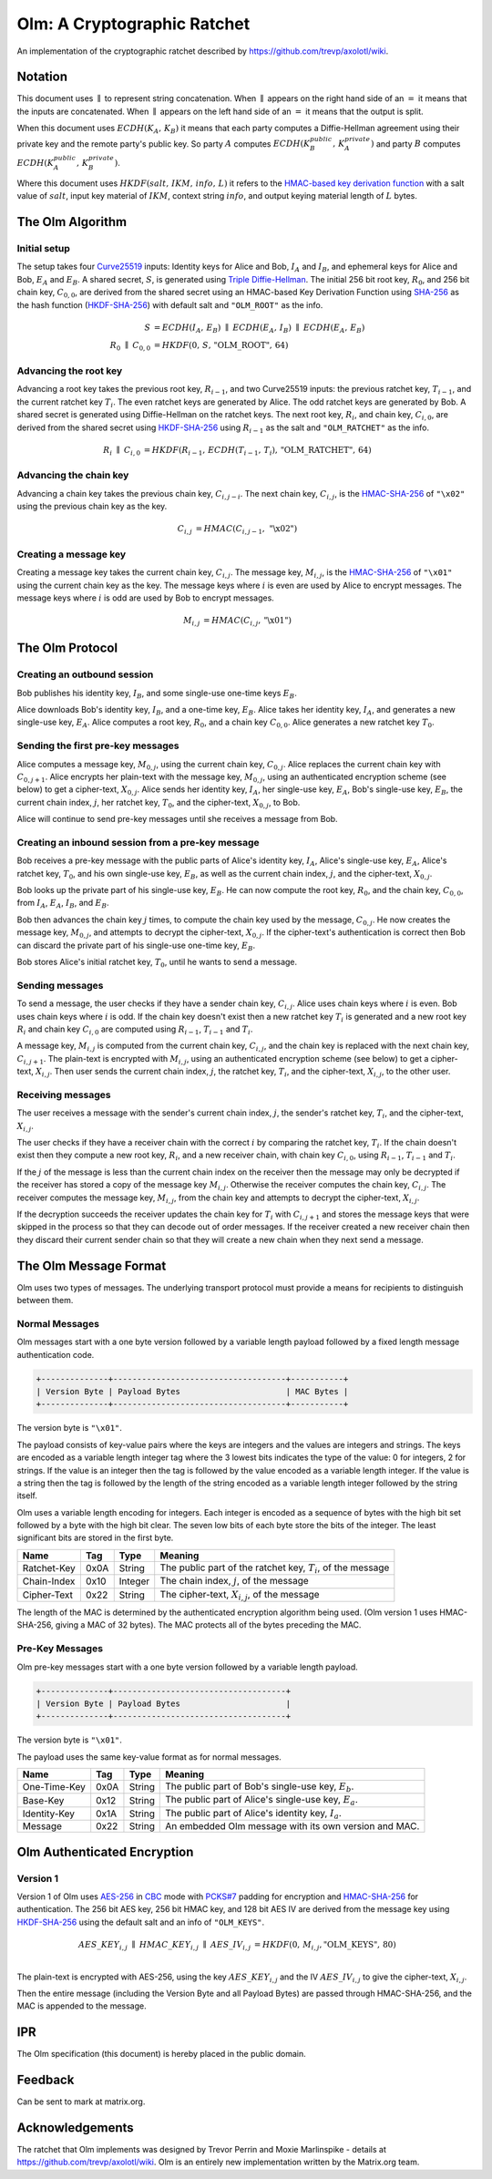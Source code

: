 Olm: A Cryptographic Ratchet
============================

An implementation of the cryptographic ratchet described by
https://github.com/trevp/axolotl/wiki.

Notation
--------

This document uses :math:`\parallel` to represent string concatenation. When
:math:`\parallel` appears on the right hand side of an :math:`=` it means that
the inputs are concatenated. When :math:`\parallel` appears on the left hand
side of an :math:`=` it means that the output is split.

When this document uses :math:`ECDH\left(K_A,\,K_B\right)` it means that each
party computes a Diffie-Hellman agreement using their private key and the
remote party's public key.
So party :math:`A` computes :math:`ECDH\left(K_B_public,\,K_A_private\right)`
and party :math:`B` computes :math:`ECDH\left(K_A_public,\,K_B_private\right)`.

Where this document uses :math:`HKDF\left(salt,\,IKM,\,info,\,L\right)` it
refers to the `HMAC-based key derivation function`_ with a salt value of
:math:`salt`, input key material of :math:`IKM`, context string :math:`info`,
and output keying material length of :math:`L` bytes.

The Olm Algorithm
-----------------

Initial setup
~~~~~~~~~~~~~

The setup takes four Curve25519_ inputs: Identity keys for Alice and Bob,
:math:`I_A` and :math:`I_B`, and ephemeral keys for Alice and Bob,
:math:`E_A` and :math:`E_B`. A shared secret, :math:`S`, is generated using
`Triple Diffie-Hellman`_. The initial 256 bit root key, :math:`R_0`, and 256
bit chain key, :math:`C_{0,0}`, are derived from the shared secret using an
HMAC-based Key Derivation Function using SHA-256_ as the hash function
(HKDF-SHA-256_) with default salt and ``"OLM_ROOT"`` as the info.

.. math::
    \begin{align}
        S&=ECDH\left(I_A,\,E_B\right)\;\parallel\;ECDH\left(E_A,\,I_B\right)\;
            \parallel\;ECDH\left(E_A,\,E_B\right)\\
        R_0\;\parallel\;C_{0,0}&=
             HKDF\left(0,\,S,\,\text{"OLM\_ROOT"},\,64\right)
    \end{align}

Advancing the root key
~~~~~~~~~~~~~~~~~~~~~~

Advancing a root key takes the previous root key, :math:`R_{i-1}`, and two
Curve25519 inputs: the previous ratchet key, :math:`T_{i-1}`, and the current
ratchet key :math:`T_i`. The even ratchet keys are generated by Alice.
The odd ratchet keys are generated by Bob. A shared secret is generated
using Diffie-Hellman on the ratchet keys. The next root key, :math:`R_i`, and
chain key, :math:`C_{i,0}`, are derived from the shared secret using
HKDF-SHA-256_ using :math:`R_{i-1}` as the salt and ``"OLM_RATCHET"`` as the
info.

.. math::
    \begin{align}
        R_i\;\parallel\;C_{i,0}&=HKDF\left(
            R_{i-1},\,
            ECDH\left(T_{i-1},\,T_i\right),\,
            \text{"OLM\_RATCHET"},\,
            64
        \right)
    \end{align}


Advancing the chain key
~~~~~~~~~~~~~~~~~~~~~~~

Advancing a chain key takes the previous chain key, :math:`C_{i,j-i}`. The next
chain key, :math:`C_{i,j}`, is the HMAC-SHA-256_ of ``"\x02"`` using the
previous chain key as the key.

.. math::
     \begin{align}
        C_{i,j}&=HMAC\left(C_{i,j-1},\,\text{"\textbackslash x02"}\right)
    \end{align}

Creating a message key
~~~~~~~~~~~~~~~~~~~~~~

Creating a message key takes the current chain key, :math:`C_{i,j}`. The
message key, :math:`M_{i,j}`, is the HMAC-SHA-256_ of ``"\x01"`` using the
current chain key as the key. The message keys where :math:`i` is even are used
by Alice to encrypt messages. The message keys where :math:`i` is odd are used
by Bob to encrypt messages.

.. math::
    \begin{align}
        M_{i,j}&=HMAC\left(C_{i,j},\,\text{"\textbackslash x01"}\right)
    \end{align}


The Olm Protocol
----------------

Creating an outbound session
~~~~~~~~~~~~~~~~~~~~~~~~~~~~

Bob publishes his identity key, :math:`I_B`, and some single-use one-time
keys :math:`E_B`.

Alice downloads Bob's identity key, :math:`I_B`, and a one-time key,
:math:`E_B`. Alice takes her identity key, :math:`I_A`, and generates a new
single-use key, :math:`E_A`. Alice computes a root key, :math:`R_0`, and a
chain key :math:`C_{0,0}`. Alice generates a new ratchet key :math:`T_0`.

Sending the first pre-key messages
~~~~~~~~~~~~~~~~~~~~~~~~~~~~~~~~~~

Alice computes a message key, :math:`M_{0,j}`, using the current chain key,
:math:`C_{0,j}`. Alice replaces the current chain key with :math:`C_{0,j+1}`.
Alice encrypts her plain-text with the message key, :math:`M_{0,j}`, using an
authenticated encryption scheme (see below) to get a cipher-text,
:math:`X_{0,j}`. Alice sends her identity key, :math:`I_A`, her single-use key,
:math:`E_A`, Bob's single-use key, :math:`E_B`, the current chain index,
:math:`j`, her ratchet key, :math:`T_0`, and the cipher-text, :math:`X_{0,j}`,
to Bob.

Alice will continue to send pre-key messages until she receives a message from
Bob.

Creating an inbound session from a pre-key message
~~~~~~~~~~~~~~~~~~~~~~~~~~~~~~~~~~~~~~~~~~~~~~~~~~

Bob receives a pre-key message with the public parts of Alice's identity key,
:math:`I_A`, Alice's single-use key, :math:`E_A`, Alice's ratchet key,
:math:`T_0`, and his own single-use key, :math:`E_B`, as well as the
current chain index, :math:`j`, and the cipher-text, :math:`X_{0,j}`.

Bob looks up the private part of his single-use key, :math:`E_B`. He can now
compute the root key, :math:`R_0`, and the chain key, :math:`C_{0,0}`, from
:math:`I_A`, :math:`E_A`, :math:`I_B`, and :math:`E_B`.

Bob then advances the chain key :math:`j` times, to compute the chain key used
by the message, :math:`C_{0,j}`. He now creates the
message key, :math:`M_{0,j}`, and attempts to decrypt the cipher-text,
:math:`X_{0,j}`. If the cipher-text's authentication is correct then Bob can
discard the private part of his single-use one-time key, :math:`E_B`.

Bob stores Alice's initial ratchet key, :math:`T_0`, until he wants to
send a message.

Sending messages
~~~~~~~~~~~~~~~~

To send a message, the user checks if they have a sender chain key,
:math:`C_{i,j}`. Alice uses chain keys where :math:`i` is even. Bob uses chain
keys where :math:`i` is odd. If the chain key doesn't exist then a new ratchet
key :math:`T_i` is generated and a new root key :math:`R_i` and chain key
:math:`C_{i,0}` are computed using :math:`R_{i-1}`, :math:`T_{i-1}` and
:math:`T_i`.

A message key,
:math:`M_{i,j}` is computed from the current chain key, :math:`C_{i,j}`, and
the chain key is replaced with the next chain key, :math:`C_{i,j+1}`. The
plain-text is encrypted with :math:`M_{i,j}`, using an authenticated encryption
scheme (see below) to get a cipher-text, :math:`X_{i,j}`. Then user sends the
current chain index, :math:`j`, the ratchet key, :math:`T_i`, and the
cipher-text, :math:`X_{i,j}`, to the other user.

Receiving messages
~~~~~~~~~~~~~~~~~~

The user receives a message with the sender's current chain index, :math:`j`,
the sender's ratchet key, :math:`T_i`, and the cipher-text, :math:`X_{i,j}`.

The user checks if they have a receiver chain with the correct
:math:`i` by comparing the ratchet key, :math:`T_i`. If the chain doesn't exist
then they compute a new root key, :math:`R_i`, and a new receiver chain, with
chain key :math:`C_{i,0}`, using :math:`R_{i-1}`, :math:`T_{i-1}` and
:math:`T_i`.

If the :math:`j` of the message is less than
the current chain index on the receiver then the message may only be decrypted
if the receiver has stored a copy of the message key :math:`M_{i,j}`. Otherwise
the receiver computes the chain key, :math:`C_{i,j}`. The receiver computes the
message key, :math:`M_{i,j}`, from the chain key and attempts to decrypt the
cipher-text, :math:`X_{i,j}`.

If the decryption succeeds the receiver updates the chain key for :math:`T_i`
with :math:`C_{i,j+1}` and stores the message keys that were skipped in the
process so that they can decode out of order messages. If the receiver created
a new receiver chain then they discard their current sender chain so that
they will create a new chain when they next send a message.

The Olm Message Format
----------------------

Olm uses two types of messages. The underlying transport protocol must provide
a means for recipients to distinguish between them.

Normal Messages
~~~~~~~~~~~~~~~

Olm messages start with a one byte version followed by a variable length
payload followed by a fixed length message authentication code.

.. code::

   +--------------+------------------------------------+-----------+
   | Version Byte | Payload Bytes                      | MAC Bytes |
   +--------------+------------------------------------+-----------+

The version byte is ``"\x01"``.

The payload consists of key-value pairs where the keys are integers and the
values are integers and strings. The keys are encoded as a variable length
integer tag where the 3 lowest bits indicates the type of the value:
0 for integers, 2 for strings. If the value is an integer then the tag is
followed by the value encoded as a variable length integer. If the value is
a string then the tag is followed by the length of the string encoded as
a variable length integer followed by the string itself.

Olm uses a variable length encoding for integers. Each integer is encoded as a
sequence of bytes with the high bit set followed by a byte with the high bit
clear. The seven low bits of each byte store the bits of the integer. The least
significant bits are stored in the first byte.

=========== ===== ======== ================================================
    Name     Tag    Type                     Meaning
=========== ===== ======== ================================================
Ratchet-Key  0x0A String   The public part of the ratchet key, :math:`T_{i}`,
                           of the message
Chain-Index  0x10 Integer  The chain index, :math:`j`, of the message
Cipher-Text  0x22 String   The cipher-text, :math:`X_{i,j}`, of the message
=========== ===== ======== ================================================

The length of the MAC is determined by the authenticated encryption algorithm
being used. (Olm version 1 uses HMAC-SHA-256, giving a MAC of 32 bytes). The
MAC protects all of the bytes preceding the MAC.

Pre-Key Messages
~~~~~~~~~~~~~~~~

Olm pre-key messages start with a one byte version followed by a variable
length payload.

.. code::

   +--------------+------------------------------------+
   | Version Byte | Payload Bytes                      |
   +--------------+------------------------------------+

The version byte is ``"\x01"``.

The payload uses the same key-value format as for normal messages.

============ ===== ======== ================================================
    Name      Tag    Type                     Meaning
============ ===== ======== ================================================
One-Time-Key  0x0A String   The public part of Bob's single-use key,
                            :math:`E_b`.
Base-Key      0x12 String   The public part of Alice's single-use key,
                            :math:`E_a`.
Identity-Key  0x1A String   The public part of Alice's identity key,
                            :math:`I_a`.
Message       0x22 String   An embedded Olm message with its own version and
                            MAC.
============ ===== ======== ================================================

Olm Authenticated Encryption
----------------------------

Version 1
~~~~~~~~~

Version 1 of Olm uses AES-256_ in CBC_ mode with `PCKS#7`_ padding for
encryption and HMAC-SHA-256_ for authentication. The 256 bit AES key, 256 bit
HMAC key, and 128 bit AES IV are derived from the message key using
HKDF-SHA-256_ using the default salt and an info of ``"OLM_KEYS"``.

.. math::

    \begin{align}
    AES\_KEY_{i,j}\;\parallel\;HMAC\_KEY_{i,j}\;\parallel\;AES\_IV_{i,j}
        &= HKDF\left(0,\,M_{i,j},\text{"OLM\_KEYS"},\,80\right) \\
    \end{align}

The plain-text is encrypted with AES-256, using the key :math:`AES\_KEY_{i,j}`
and the IV :math:`AES\_IV_{i,j}` to give the cipher-text, :math:`X_{i,j}`.

Then the entire message (including the Version Byte and all Payload Bytes) are
passed through HMAC-SHA-256, and the MAC is appended to the message.

IPR
---

The Olm specification (this document) is hereby placed in the public domain.

Feedback
--------

Can be sent to mark at matrix.org.

Acknowledgements
----------------

The ratchet that Olm implements was designed by Trevor Perrin and Moxie
Marlinspike - details at https://github.com/trevp/axolotl/wiki.  Olm is an
entirely new implementation written by the Matrix.org team.

.. _`Curve25519`: http://cr.yp.to/ecdh.html
.. _`Triple Diffie-Hellman`: https://whispersystems.org/blog/simplifying-otr-deniability/
.. _`HMAC-based key derivation function`: https://tools.ietf.org/html/rfc5869
.. _`HKDF-SHA-256`: https://tools.ietf.org/html/rfc5869
.. _`HMAC-SHA-256`: https://tools.ietf.org/html/rfc2104
.. _`SHA-256`: https://tools.ietf.org/html/rfc6234
.. _`AES-256`: http://csrc.nist.gov/publications/fips/fips197/fips-197.pdf
.. _`CBC`: http://csrc.nist.gov/publications/nistpubs/800-38a/sp800-38a.pdf
.. _`PCKS#7`: https://tools.ietf.org/html/rfc2315
